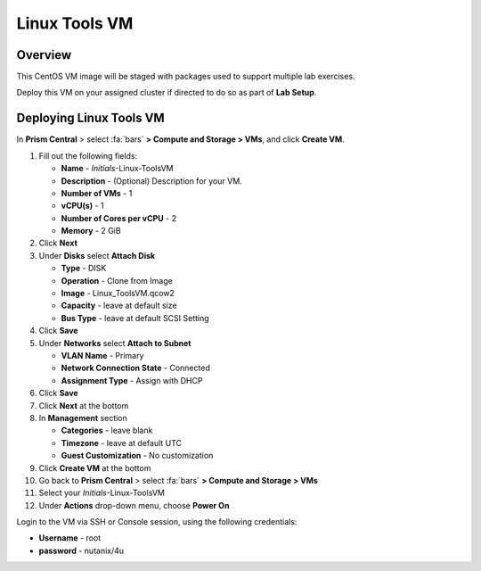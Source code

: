 .. _linux_tools_vm:

---------------
Linux Tools VM
---------------

Overview
+++++++++

This CentOS VM image will be staged with packages used to support multiple lab exercises.

Deploy this VM on your assigned cluster if directed to do so as part of **Lab Setup**.

.. raw:: html

  <body><font color="red">Only deploy the VM once, it does not need to be cleaned up as part of any lab completion.</font></body>

Deploying Linux Tools VM
++++++++++++++++++++++++

In **Prism Central** > select :fa:`bars` **> Compute and Storage > VMs**, and click **Create VM**.

#. Fill out the following fields:

   - **Name** - *Initials*-Linux-ToolsVM
   - **Description** - (Optional) Description for your VM.
   - **Number of VMs** - 1
   - **vCPU(s)** - 1
   - **Number of Cores per vCPU** - 2
   - **Memory** - 2 GiB

#. Click **Next**

#. Under **Disks** select **Attach Disk**

   - **Type** - DISK
   - **Operation** - Clone from Image 
   - **Image** - Linux_ToolsVM.qcow2
   - **Capacity** - leave at default size
   - **Bus Type** - leave at default SCSI Setting

#. Click **Save**

#. Under **Networks** select **Attach to Subnet**

   - **VLAN Name** - Primary
   - **Network Connection State** - Connected
   - **Assignment Type** - Assign with DHCP

#. Click **Save**

#. Click **Next** at the bottom

#. In **Management** section 
   
   - **Categories** - leave blank
   - **Timezone** - leave at default UTC
   - **Guest Customization** - No customization 

#. Click **Create VM** at the bottom

#. Go back to **Prism Central** > select :fa:`bars` **> Compute and Storage > VMs**

#. Select your *Initials*-Linux-ToolsVM

#. Under **Actions** drop-down menu, choose **Power On**

Login to the VM via SSH or Console session, using the following credentials:

- **Username** - root
- **password** - nutanix/4u